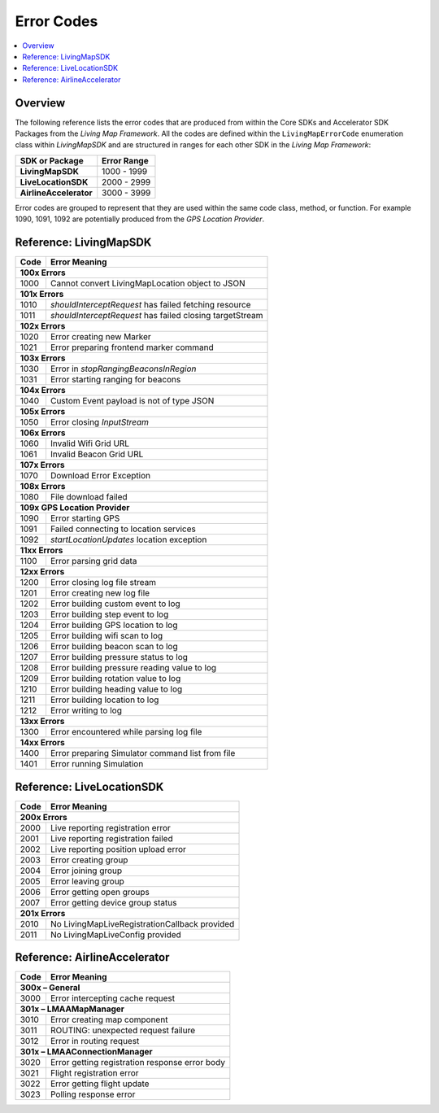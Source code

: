 Error Codes
===========

.. contents::
    :depth: 2
    :local:

Overview
--------

The following reference lists the error codes that are produced from within the Core SDKs and Accelerator SDK Packages from the *Living Map Framework*. All the codes are defined within the ``LivingMapErrorCode`` enumeration class within *LivingMapSDK* and are structured in ranges for each other SDK in the *Living Map Framework*:

+---------------------------+---------------+
| SDK or Package            | Error Range   |
+===========================+===============+
| **LivingMapSDK**          | 1000 - 1999   |
+---------------------------+---------------+
| **LiveLocationSDK**       | 2000 - 2999   |
+---------------------------+---------------+
| **AirlineAccelerator**    | 3000 - 3999   |
+---------------------------+---------------+

Error codes are grouped to represent that they are used within the same code class, method, or function. For example 1090, 1091, 1092 are potentially produced from the *GPS Location Provider*.


Reference\: LivingMapSDK
------------------------

+-------+-------------------------------------------------------------+
| Code  | Error Meaning                                               |
+=======+=============================================================+
| **100x Errors**                                                     |
+-------+-------------------------------------------------------------+
| 1000  | Cannot convert LivingMapLocation object to JSON             |
+-------+-------------------------------------------------------------+
| **101x Errors**                                                     |
+-------+-------------------------------------------------------------+
| 1010  | *shouldInterceptRequest* has failed fetching resource       |
+-------+-------------------------------------------------------------+
| 1011  | *shouldInterceptRequest* has failed closing targetStream    |
+-------+-------------------------------------------------------------+
| **102x Errors**                                                     |
+-------+-------------------------------------------------------------+
| 1020  | Error creating new Marker                                   |
+-------+-------------------------------------------------------------+
| 1021  | Error preparing frontend marker command                     |
+-------+-------------------------------------------------------------+
| **103x Errors**                                                     |
+-------+-------------------------------------------------------------+
| 1030  | Error in *stopRangingBeaconsInRegion*                       |
+-------+-------------------------------------------------------------+
| 1031  | Error starting ranging for beacons                          |
+-------+-------------------------------------------------------------+
| **104x Errors**                                                     |
+-------+-------------------------------------------------------------+
| 1040  | Custom Event payload is not of type JSON                    |
+-------+-------------------------------------------------------------+
| **105x Errors**                                                     |
+-------+-------------------------------------------------------------+
| 1050  | Error closing *InputStream*                                 |
+-------+-------------------------------------------------------------+
| **106x Errors**                                                     |
+-------+-------------------------------------------------------------+
| 1060  | Invalid Wifi Grid URL                                       |
+-------+-------------------------------------------------------------+
| 1061  | Invalid Beacon Grid URL                                     |
+-------+-------------------------------------------------------------+
| **107x Errors**                                                     |
+-------+-------------------------------------------------------------+
| 1070  | Download Error Exception                                    |
+-------+-------------------------------------------------------------+
| **108x Errors**                                                     |
+-------+-------------------------------------------------------------+
| 1080  | File download failed                                        |
+-------+-------------------------------------------------------------+
| **109x GPS Location Provider**                                      |
+-------+-------------------------------------------------------------+
| 1090  | Error starting GPS                                          |
+-------+-------------------------------------------------------------+
| 1091  | Failed connecting to location services                      |
+-------+-------------------------------------------------------------+
| 1092  | *startLocationUpdates* location exception                   |
+-------+-------------------------------------------------------------+
| **11xx Errors**                                                     |
+-------+-------------------------------------------------------------+
| 1100  | Error parsing grid data                                     |
+-------+-------------------------------------------------------------+
| **12xx Errors**                                                     |
+-------+-------------------------------------------------------------+
| 1200  | Error closing log file stream                               |
+-------+-------------------------------------------------------------+
| 1201  | Error creating new log file                                 |
+-------+-------------------------------------------------------------+
| 1202  | Error building custom event to log                          |
+-------+-------------------------------------------------------------+
| 1203  | Error building step event to log                            |
+-------+-------------------------------------------------------------+
| 1204  | Error building GPS location to log                          |
+-------+-------------------------------------------------------------+
| 1205  | Error building wifi scan to log                             |
+-------+-------------------------------------------------------------+
| 1206  | Error building beacon scan to log                           |
+-------+-------------------------------------------------------------+
| 1207  | Error building pressure status to log                       |
+-------+-------------------------------------------------------------+
| 1208  | Error building pressure reading value to log                |
+-------+-------------------------------------------------------------+
| 1209  | Error building rotation value to log                        |
+-------+-------------------------------------------------------------+
| 1210  | Error building heading value to log                         |
+-------+-------------------------------------------------------------+
| 1211  | Error building location to log                              |
+-------+-------------------------------------------------------------+
| 1212  | Error writing to log                                        |
+-------+-------------------------------------------------------------+
| **13xx Errors**                                                     |
+-------+-------------------------------------------------------------+
| 1300  | Error encountered while parsing log file                    |
+-------+-------------------------------------------------------------+
| **14xx Errors**                                                     |
+-------+-------------------------------------------------------------+
| 1400  | Error preparing Simulator command list from file            |
+-------+-------------------------------------------------------------+
| 1401  | Error running Simulation                                    |
+-------+-------------------------------------------------------------+


Reference\: LiveLocationSDK
---------------------------

+-------+-------------------------------------------------------------+
| Code  | Error Meaning                                               |
+=======+=============================================================+
| **200x Errors**                                                     |
+-------+-------------------------------------------------------------+
| 2000  | Live reporting registration error                           |
+-------+-------------------------------------------------------------+
| 2001  | Live reporting registration failed                          |
+-------+-------------------------------------------------------------+
| 2002  | Live reporting position upload error                        |
+-------+-------------------------------------------------------------+
| 2003  | Error creating group                                        |
+-------+-------------------------------------------------------------+
| 2004  | Error joining group                                         |
+-------+-------------------------------------------------------------+
| 2005  | Error leaving group                                         |
+-------+-------------------------------------------------------------+
| 2006  | Error getting open groups                                   |
+-------+-------------------------------------------------------------+
| 2007  | Error getting device group status                           |
+-------+-------------------------------------------------------------+
| **201x Errors**                                                     |
+-------+-------------------------------------------------------------+
| 2010  | No LivingMapLiveRegistrationCallback provided               |
+-------+-------------------------------------------------------------+
| 2011  | No LivingMapLiveConfig provided                             |
+-------+-------------------------------------------------------------+


Reference\: AirlineAccelerator
------------------------------

+-------+-------------------------------------------------------------+
| Code  | Error Meaning                                               |
+=======+=============================================================+
| **300x – General**                                                  |
+-------+-------------------------------------------------------------+
| 3000  | Error intercepting cache request                            |
+-------+-------------------------------------------------------------+
| **301x – LMAAMapManager**                                           |
+-------+-------------------------------------------------------------+
| 3010  | Error creating map component                                |
+-------+-------------------------------------------------------------+
| 3011  | ROUTING: unexpected request failure                         |
+-------+-------------------------------------------------------------+
| 3012  | Error in routing request                                    |
+-------+-------------------------------------------------------------+
| **301x – LMAAConnectionManager**                                    |
+-------+-------------------------------------------------------------+
| 3020  | Error getting registration response error body              |
+-------+-------------------------------------------------------------+
| 3021  | Flight registration error                                   |
+-------+-------------------------------------------------------------+
| 3022  | Error getting flight update                                 |
+-------+-------------------------------------------------------------+
| 3023  | Polling response error                                      |
+-------+-------------------------------------------------------------+
